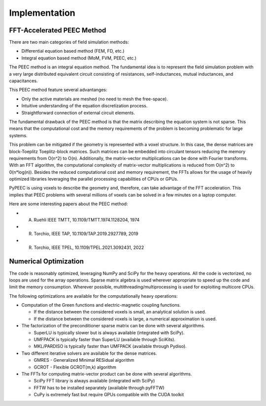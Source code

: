 Implementation
===============

FFT-Accelerated PEEC Method
---------------------------

There are two main categories of field simulation methods:

* Differential equation based method (FEM, FD, etc.)
* Integral equation based method (MoM, FVM, PEEC, etc.)

The PEEC method is an integral equation method. The fundamental idea is to represent
the field simulation problem with a very large distributed equivalent circuit consisting
of resistances, self-inductances, mutual inductances, and capacitances.

This PEEC method feature several advantanges:

* Only the active materials are meshed (no need to mesh the free-space).
* Intuitive understanding of the equation discretization process.
* Straightforward connection of external circuit elements.

The fundamental drawback of the PEEC method is that the matrix describing the
equation system is not sparse. This means that the computational cost and the
memory requirements of the problem is becoming problematic for large systems. 

This problem can be mitigated if the geometry is represented with a voxel structure. 
In this case, the dense matrices are block-Toeplitz Toeplitz-block matrices. 
Such matrices can be embedded into circulant tensors reducing the memory requirements
from O(n^2) to O(n). Additionally, the matrix-vector multiplications can be done
with Fourier transforms. With an FFT algorithm, the computational complexity of
matrix-vector multiplications is reduced from O(n^2) to 0(n*log(n)). Besides the reduced
computational cost and memory requirement, the FFTs allows for the usage of heavily 
optimized libraries leveraging the parallel processing capabilities of CPUs or GPUs.

PyPEEC is using voxels to describe the geometry and, therefore, can take advantage
of the FFT acceleration. This implies that PEEC problems with several millions of
voxels can be solved in a few minutes on a laptop computer.

Here are some interesting papers about the PEEC method:

* A. Ruehli IEEE TMTT, 10.1109/TMTT.1974.1128204, 1974
* R. Torchio, IEEE TAP, 10.1109/TAP.2019.2927789, 2019
* R. Torchio, IEEE TPEL, 10.1109/TPEL.2021.3092431, 2022

Numerical Optimization
----------------------

The code is reasonably optimized, leveraging NumPy and SciPy for the heavy operations.
All the code is vectorized, no loops are used for the array operations.
Sparse matrix algebra is used wherever appropriate to speed up the code and limit the memory consumption.
Wherever possible, multithreading/multiprocessing is used for exploiting multicore CPUs.

The following optimizations are available for the computationally heavy operations:

* Computation of the Green functions and electric-magnetic coupling functions.

  * If the distance between the considered voxels is small, an analytical solution is used.
  * If the distance between the considered voxels is large, a numerical approximation is used.

* The factorization of the preconditioner sparse matrix can be done with several algorithms.

  * SuperLU is typically slower but is always available (integrated with SciPy).
  * UMFPACK is typically faster than SuperLU (available through SciKits).
  * MKL/PARDISO is typically faster than UMFPACK (available through Pydiso).

* Two different iterative solvers are available for the dense matrices.

  * GMRES - Generalized Minimal RESidual algorithm
  * GCROT - Flexible GCROT(m,k) algorithm

* The FFTs for computing matrix-vector product can be done with several algorithms.

  * SciPy FFT library is always available (integrated with SciPy)
  * FFTW has to be installed separately (available through pyFFTW)
  * CuPy is extremely fast but require GPUs compatible with the CUDA toolkit
